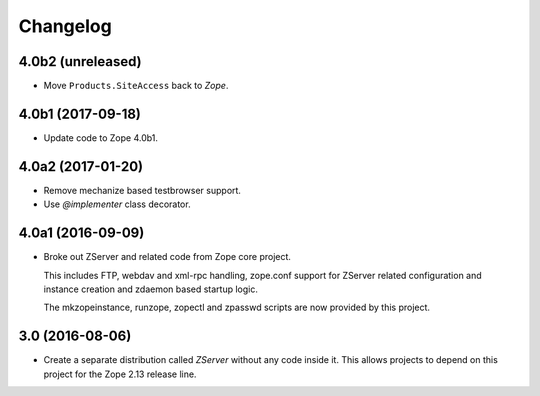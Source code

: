 Changelog
=========

4.0b2 (unreleased)
------------------

- Move ``Products.SiteAccess`` back to `Zope`.


4.0b1 (2017-09-18)
------------------

- Update code to Zope 4.0b1.

4.0a2 (2017-01-20)
------------------

- Remove mechanize based testbrowser support.

- Use `@implementer` class decorator.

4.0a1 (2016-09-09)
------------------

- Broke out ZServer and related code from Zope core project.

  This includes FTP, webdav and xml-rpc handling, zope.conf support
  for ZServer related configuration and instance creation and zdaemon
  based startup logic.

  The mkzopeinstance, runzope, zopectl and zpasswd scripts are now
  provided by this project.

3.0 (2016-08-06)
----------------

- Create a separate distribution called `ZServer` without any code
  inside it. This allows projects to depend on this project for
  the Zope 2.13 release line.
